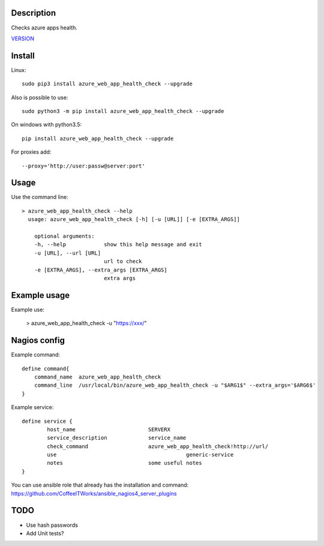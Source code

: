 Description
===========

Checks azure apps health.

`VERSION  <azure_web_app_health_check/VERSION>`__

Install
=======

Linux::

    sudo pip3 install azure_web_app_health_check --upgrade

Also is possible to use::

    sudo python3 -m pip install azure_web_app_health_check --upgrade

On windows with python3.5::

    pip install azure_web_app_health_check --upgrade

For proxies add::

    --proxy='http://user:passw@server:port'

Usage
=====

Use the command line::

    > azure_web_app_health_check --help
      usage: azure_web_app_health_check [-h] [-u [URL]] [-e [EXTRA_ARGS]]

        optional arguments:
        -h, --help            show this help message and exit
        -u [URL], --url [URL]
                              url to check 		
        -e [EXTRA_ARGS], --extra_args [EXTRA_ARGS]
                              extra args


Example usage
=============

Example use:

    > azure_web_app_health_check -u "https://xxx/"


Nagios config
=============

Example command::

    define command{
        command_name  azure_web_app_health_check
        command_line  /usr/local/bin/azure_web_app_health_check -u "$ARG1$" --extra_args='$ARG6$'
    }

Example service::

    define service {
            host_name                       SERVERX
            service_description             service_name
            check_command                   azure_web_app_health_check!http://url/
            use				                generic-service
            notes                           some useful notes
    }

You can use ansible role that already has the installation and command: https://github.com/CoffeeITWorks/ansible_nagios4_server_plugins

TODO
====

* Use hash passwords
* Add Unit tests?
